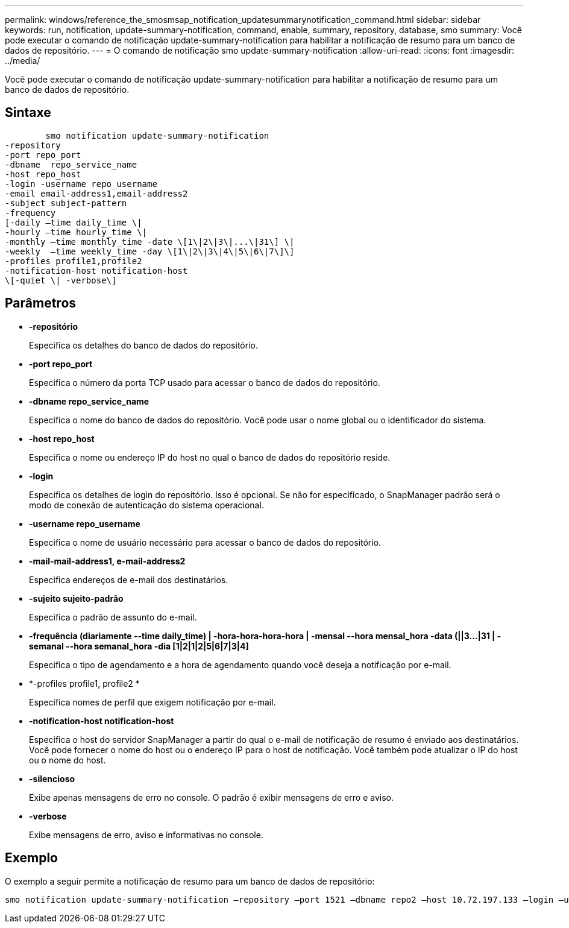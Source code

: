 ---
permalink: windows/reference_the_smosmsap_notification_updatesummarynotification_command.html 
sidebar: sidebar 
keywords: run, notification, update-summary-notification, command, enable, summary, repository, database, smo 
summary: Você pode executar o comando de notificação update-summary-notification para habilitar a notificação de resumo para um banco de dados de repositório. 
---
= O comando de notificação smo update-summary-notification
:allow-uri-read: 
:icons: font
:imagesdir: ../media/


[role="lead"]
Você pode executar o comando de notificação update-summary-notification para habilitar a notificação de resumo para um banco de dados de repositório.



== Sintaxe

[listing]
----

        smo notification update-summary-notification
-repository
-port repo_port
-dbname  repo_service_name
-host repo_host
-login -username repo_username
-email email-address1,email-address2
-subject subject-pattern
-frequency
[-daily –time daily_time \|
-hourly –time hourly_time \|
-monthly –time monthly_time -date \[1\|2\|3\|...\|31\] \|
-weekly  –time weekly_time -day \[1\|2\|3\|4\|5\|6\|7\]\]
-profiles profile1,profile2
-notification-host notification-host
\[-quiet \| -verbose\]
----


== Parâmetros

* *-repositório*
+
Especifica os detalhes do banco de dados do repositório.

* *-port repo_port*
+
Especifica o número da porta TCP usado para acessar o banco de dados do repositório.

* *-dbname repo_service_name*
+
Especifica o nome do banco de dados do repositório. Você pode usar o nome global ou o identificador do sistema.

* *-host repo_host*
+
Especifica o nome ou endereço IP do host no qual o banco de dados do repositório reside.

* *-login*
+
Especifica os detalhes de login do repositório. Isso é opcional. Se não for especificado, o SnapManager padrão será o modo de conexão de autenticação do sistema operacional.

* *-username repo_username*
+
Especifica o nome de usuário necessário para acessar o banco de dados do repositório.

* *-mail-mail-address1, e-mail-address2*
+
Especifica endereços de e-mail dos destinatários.

* *-sujeito sujeito-padrão*
+
Especifica o padrão de assunto do e-mail.

* *-frequência (diariamente --time daily_time) | -hora-hora-hora-hora | -mensal --hora mensal_hora -data (||3...|31 | -semanal --hora semanal_hora -dia [1|2|1|2|5|6|7|3|4]*
+
Especifica o tipo de agendamento e a hora de agendamento quando você deseja a notificação por e-mail.

* *-profiles profile1, profile2 *
+
Especifica nomes de perfil que exigem notificação por e-mail.

* *-notification-host notification-host*
+
Especifica o host do servidor SnapManager a partir do qual o e-mail de notificação de resumo é enviado aos destinatários. Você pode fornecer o nome do host ou o endereço IP para o host de notificação. Você também pode atualizar o IP do host ou o nome do host.

* *-silencioso*
+
Exibe apenas mensagens de erro no console. O padrão é exibir mensagens de erro e aviso.

* *-verbose*
+
Exibe mensagens de erro, aviso e informativas no console.





== Exemplo

O exemplo a seguir permite a notificação de resumo para um banco de dados de repositório:

[listing]
----

smo notification update-summary-notification –repository –port 1521 –dbname repo2 –host 10.72.197.133 –login –username oba5 –email admin@org.com –subject success –frequency -daily -time 19:30:45 –profiles sales1
----